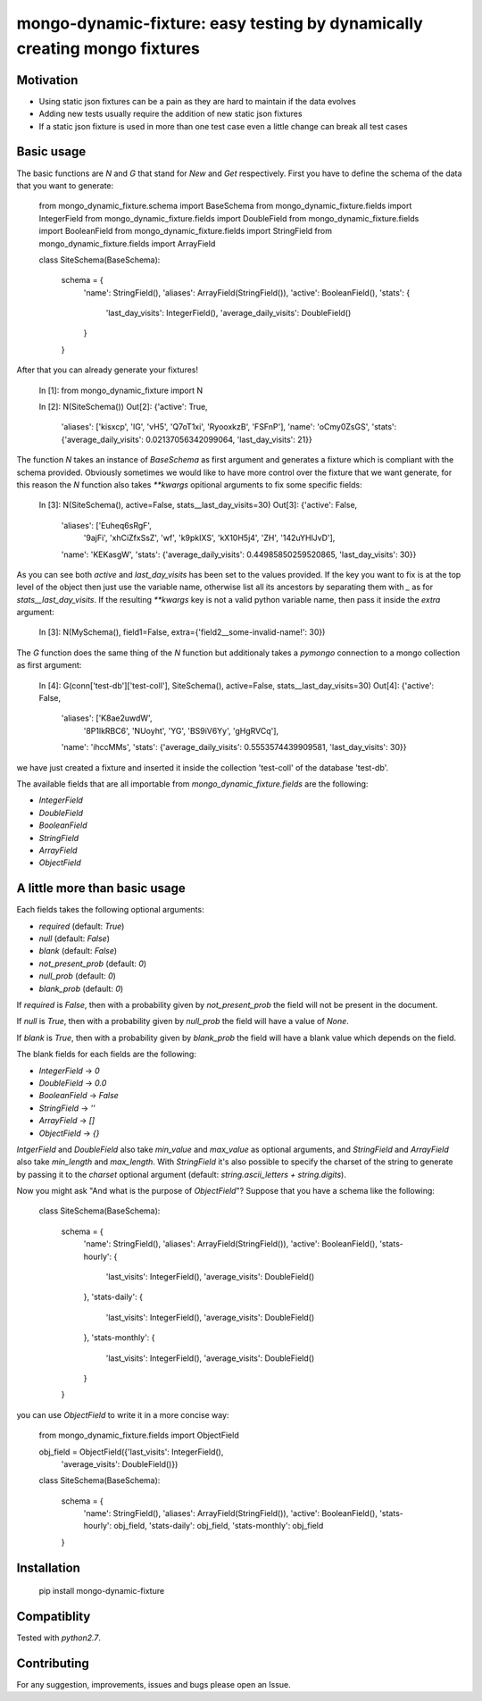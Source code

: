 mongo-dynamic-fixture: easy testing by dynamically creating mongo fixtures
==========================================================================


Motivation
----------

* Using static json fixtures can be a pain as they are hard to maintain if the data evolves
* Adding new tests usually require the addition of new static json fixtures
* If a static json fixture is used in more than one test case even a little change can break all test cases


Basic usage
-----------

The basic functions are `N` and `G` that stand for *New* and *Get* respectively.
First you have to define the schema of the data that you want to generate:

    from mongo_dynamic_fixture.schema import BaseSchema
    from mongo_dynamic_fixture.fields import IntegerField
    from mongo_dynamic_fixture.fields import DoubleField
    from mongo_dynamic_fixture.fields import BooleanField
    from mongo_dynamic_fixture.fields import StringField
    from mongo_dynamic_fixture.fields import ArrayField

    class SiteSchema(BaseSchema):

         schema = {
             'name': StringField(),
             'aliases': ArrayField(StringField()),
             'active': BooleanField(),
             'stats': {
                 'last_day_visits': IntegerField(),
                 'average_daily_visits': DoubleField()
             }
         }

After that you can already generate your fixtures!

    In [1]: from mongo_dynamic_fixture import N

    In [2]: N(SiteSchema())
    Out[2]:
    {'active': True,
     'aliases': ['kisxcp', 'lG', 'vH5', 'Q7oT1xi', 'RyooxkzB', 'FSFnP'],
     'name': 'oCmy0ZsGS',
     'stats': {'average_daily_visits': 0.02137056342099064, 'last_day_visits': 21}}

The function `N` takes an instance of `BaseSchema` as first argument and generates a fixture which is compliant with the schema provided.
Obviously sometimes we would like to have more control over the fixture that we want generate, for this reason the `N` function also takes `**kwargs` opitional arguments to fix some specific fields:

    In [3]: N(SiteSchema(), active=False, stats__last_day_visits=30)
    Out[3]:
    {'active': False,
     'aliases': ['Euheq6sRgF',
      '9ajFi',
      'xhCiZfxSsZ',
      'wf',
      'k9pkIXS',
      'kX10H5j4',
      'ZH',
      '142uYHlJvD'],
     'name': 'KEKasgW',
     'stats': {'average_daily_visits': 0.44985850259520865, 'last_day_visits': 30}}

As you can see both `active` and `last_day_visits` has been set to the values provided. If the key you want to fix is at the top level of the object then just use the variable name, otherwise list all its ancestors by separating them with `_` as for `stats__last_day_visits`. If the resulting `**kwargs` key is not a valid python variable name, then pass it inside the `extra` argument:

    In [3]: N(MySchema(), field1=False, extra={'field2__some-invalid-name!': 30})


The `G` function does the same thing of the `N` function but additionaly takes a `pymongo` connection to a mongo collection as first argument:

    In [4]: G(conn['test-db']['test-coll'], SiteSchema(), active=False, stats__last_day_visits=30)
    Out[4]:
    {'active': False,
     'aliases': ['K8ae2uwdW',
      '8P1lkRBC6',
      'NUoyht',
      'YG',
      'BS9iV6Yy',
      'gHgRVCq'],
     'name': 'ihccMMs',
     'stats': {'average_daily_visits': 0.5553574439909581, 'last_day_visits': 30}}

we have just created a fixture and inserted it inside the collection 'test-coll' of the database 'test-db'.

The available fields that are all importable from `mongo_dynamic_fixture.fields` are the following:

- `IntegerField`
- `DoubleField`
- `BooleanField`
- `StringField`
- `ArrayField`
- `ObjectField`


A little more than basic usage
------------------------------

Each fields takes the following optional arguments:

- `required` (default: `True`)
- `null` (default: `False`)
- `blank` (default: `False`)
- `not_present_prob` (default: `0`)
- `null_prob` (default: `0`)
- `blank_prob` (default: `0`)

If `required` is `False`, then with a probability given by `not_present_prob` the field will not be present in the document.

If `null` is `True`, then with a probability given by `null_prob` the field will have a value of `None`.

If `blank` is `True`, then with a probability given by `blank_prob` the field will have a blank value which depends on the field.

The blank fields for each fields are the following:

- `IntegerField` -> `0`
- `DoubleField` -> `0.0`
- `BooleanField` -> `False`
- `StringField` -> `''`
- `ArrayField` -> `[]`
- `ObjectField` -> `{}`

`IntgerField` and `DoubleField` also take `min_value` and `max_value` as optional arguments, and `StringField` and `ArrayField` also take `min_length` and `max_length`.
With `StringField` it's also possible to specify the charset of the string to generate by passing it to the `charset` optional argument (default: `string.ascii_letters + string.digits`).

Now you might ask "And what is the purpose of `ObjectField`"? Suppose that you have a schema like the following:

    class SiteSchema(BaseSchema):

         schema = {
             'name': StringField(),
             'aliases': ArrayField(StringField()),
             'active': BooleanField(),
             'stats-hourly': {
                 'last_visits': IntegerField(),
                 'average_visits': DoubleField()
             },
             'stats-daily': {
                 'last_visits': IntegerField(),
                 'average_visits': DoubleField()
             },
             'stats-monthly': {
                 'last_visits': IntegerField(),
                 'average_visits': DoubleField()
             }
         }

you can use `ObjectField` to write it in a more concise way:

    from mongo_dynamic_fixture.fields import ObjectField

    obj_field = ObjectField({'last_visits': IntegerField(),
                             'average_visits': DoubleField()})

    class SiteSchema(BaseSchema):

         schema = {
             'name': StringField(),
             'aliases': ArrayField(StringField()),
             'active': BooleanField(),
             'stats-hourly': obj_field,
             'stats-daily': obj_field,
             'stats-monthly': obj_field
         }



Installation
------------

    pip install mongo-dynamic-fixture


Compatiblity
------------

Tested with `python2.7`.


Contributing
------------

For any suggestion, improvements, issues and bugs please open an Issue.
